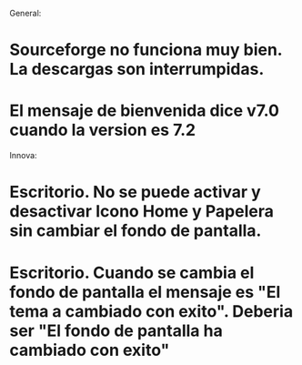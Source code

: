 
General:
* Sourceforge no funciona muy bien. La descargas son interrumpidas.
* El mensaje de bienvenida dice v7.0 cuando la version es 7.2

Innova:
* Escritorio. No se puede activar y desactivar Icono Home y Papelera sin cambiar el fondo de pantalla.
* Escritorio. Cuando se cambia el fondo de pantalla el mensaje es "El tema a cambiado con exito". Deberia ser "El fondo de pantalla ha cambiado con exito"


